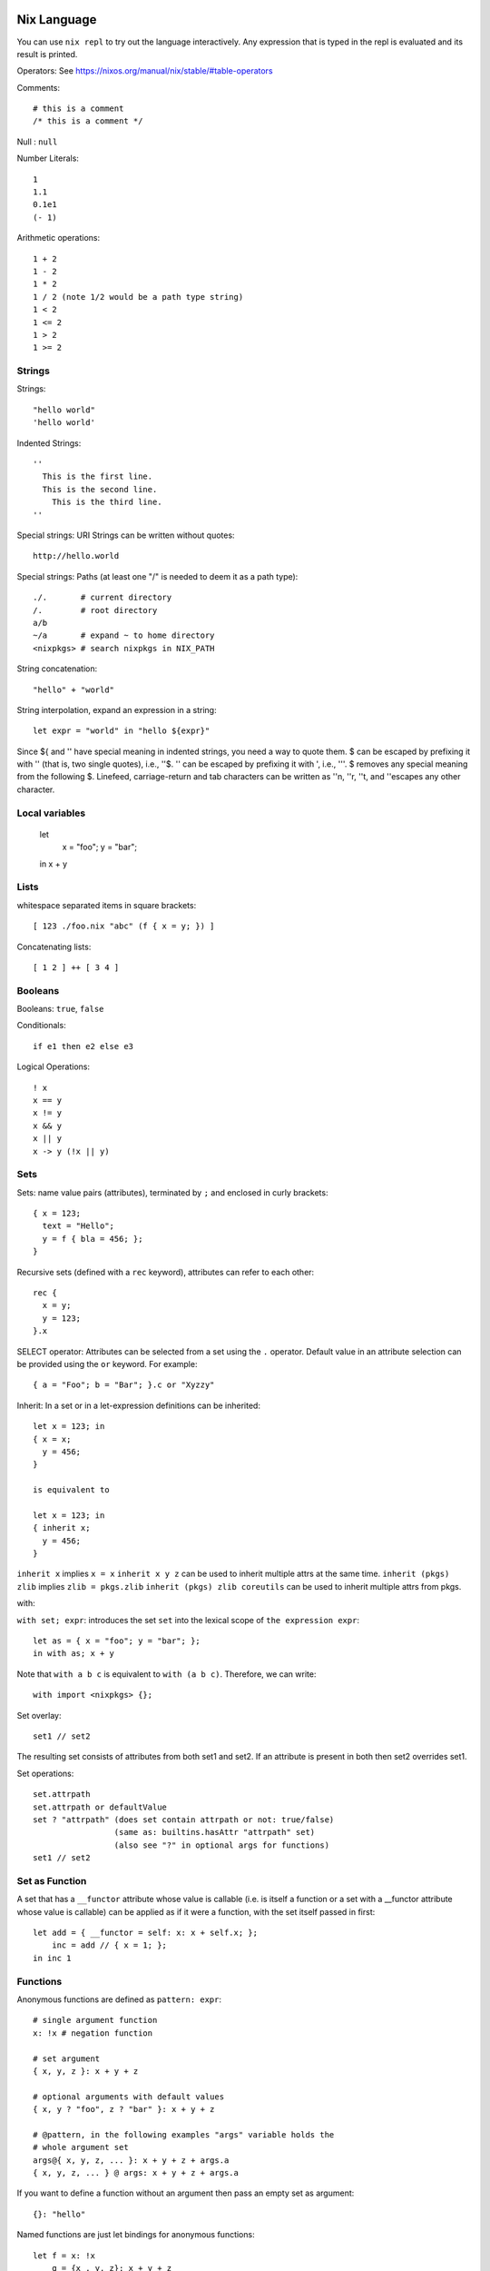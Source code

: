 Nix Language
------------

You can use ``nix repl`` to try out the language interactively. Any expression
that is typed in the repl is evaluated and its result is printed.

Operators: See https://nixos.org/manual/nix/stable/#table-operators

Comments::

    # this is a comment
    /* this is a comment */

Null : ``null``

Number Literals::

    1
    1.1
    0.1e1
    (- 1)

Arithmetic operations::

    1 + 2
    1 - 2
    1 * 2
    1 / 2 (note 1/2 would be a path type string)
    1 < 2
    1 <= 2
    1 > 2
    1 >= 2

Strings
~~~~~~~

Strings::

    "hello world"
    'hello world'

Indented Strings::

  ''
    This is the first line.
    This is the second line.
      This is the third line.
  ''

Special strings: URI Strings can be written without quotes::

    http://hello.world

Special strings: Paths (at least one "/" is needed to deem it as a path type)::

    ./.       # current directory
    /.        # root directory
    a/b
    ~/a       # expand ~ to home directory
    <nixpkgs> # search nixpkgs in NIX_PATH

String concatenation::

    "hello" + "world"

String interpolation, expand an expression in a string::

    let expr = "world" in "hello ${expr}"

Since ${ and '' have special meaning in indented strings, you need a way
to quote them. $ can be escaped by prefixing it with '' (that is, two
single quotes), i.e., ''$. '' can be escaped by prefixing it with ',
i.e., '''. $ removes any special meaning from the following $. Linefeed,
carriage-return and tab characters can be written as ''\n, ''\r, ''\t,
and ''\ escapes any other character.

Local variables
~~~~~~~~~~~~~~~

  let
    x = "foo";
    y = "bar";
  in x + y

Lists
~~~~~

whitespace separated items in square brackets::

    [ 123 ./foo.nix "abc" (f { x = y; }) ]

Concatenating lists::

    [ 1 2 ] ++ [ 3 4 ]

Booleans
~~~~~~~~

Booleans: ``true``, ``false``

Conditionals::

    if e1 then e2 else e3

Logical Operations::

    ! x
    x == y
    x != y
    x && y
    x || y
    x -> y (!x || y)

Sets
~~~~

Sets: name value pairs (attributes), terminated by ``;`` and enclosed in
curly brackets::

  { x = 123;
    text = "Hello";
    y = f { bla = 456; };
  }

Recursive sets (defined with a ``rec`` keyword), attributes can refer to
each other::

  rec {
    x = y;
    y = 123;
  }.x

SELECT operator: Attributes can be selected from a set using the ``.``
operator.  Default value in an attribute selection can be provided using
the ``or`` keyword. For example::

  { a = "Foo"; b = "Bar"; }.c or "Xyzzy"

Inherit: In a set or in a let-expression definitions can be inherited::

  let x = 123; in
  { x = x;
    y = 456;
  }

  is equivalent to

  let x = 123; in
  { inherit x;
    y = 456;
  }

``inherit x`` implies ``x = x``
``inherit x y z`` can be used to inherit multiple attrs at the same time.
``inherit (pkgs) zlib`` implies ``zlib = pkgs.zlib``
``inherit (pkgs) zlib coreutils`` can be used to inherit multiple attrs from
pkgs.

with:

``with set; expr``: introduces the set ``set`` into the lexical scope of
``the expression expr``::

  let as = { x = "foo"; y = "bar"; };
  in with as; x + y

Note that ``with a b c`` is equivalent to ``with (a b c)``. Therefore, we can
write::

  with import <nixpkgs> {};

Set overlay::

  set1 // set2

The resulting set consists of attributes from both set1 and set2. If an
attribute is present in both then set2 overrides set1.

Set operations::

    set.attrpath
    set.attrpath or defaultValue
    set ? "attrpath" (does set contain attrpath or not: true/false)
                     (same as: builtins.hasAttr "attrpath" set)
                     (also see "?" in optional args for functions)
    set1 // set2

Set as Function
~~~~~~~~~~~~~~~

A set that has a ``__functor`` attribute whose value is callable (i.e. is
itself a function or a set with a __functor attribute whose value is
callable) can be applied as if it were a function, with the set itself
passed in first::

  let add = { __functor = self: x: x + self.x; };
      inc = add // { x = 1; };
  in inc 1

Functions
~~~~~~~~~

Anonymous functions are defined as ``pattern: expr``::

    # single argument function
    x: !x # negation function

    # set argument
    { x, y, z }: x + y + z

    # optional arguments with default values
    { x, y ? "foo", z ? "bar" }: x + y + z

    # @pattern, in the following examples "args" variable holds the
    # whole argument set
    args@{ x, y, z, ... }: x + y + z + args.a
    { x, y, z, ... } @ args: x + y + z + args.a

If you want to define a function without an argument then pass an empty set as
argument::

  {}: "hello"

Named functions are just let bindings for anonymous functions::

    let f = x: !x
        g = {x , y, z}: x + y + z

Calling a function. Whitespace is function application operator::

    # single argument
    f "foo"

    # set argument
    f {x = "foo"; y = "bar"; z = "baz";}

Functions are first class, i.e. they can return functions::

    let concat = x: y: x + y; # function returning a function
    in builtins.map (concat "foo") [ "bar" "bla" "abc" ] # Currying

Debugging
~~~~~~~~~

Assertions::

    assert e1; e2

Dynamic
~~~~~~~

Make the set attributes to be accessed, dynamically ::

    let attr = "lib"
    builtins.getAttr attr nixpkgs

Evaluating expressions
----------------------

Using ``nix eval``
~~~~~~~~~~~~~~~~~~

You can either use ``nix repl`` to interactively evaluate the expressions or
use ``nix eval`` to evaluate an expression::

  $ nix eval '("hello")'
  "hello"
  $ nix eval '(1 + 2)'
  3

Note the parenthesis to evaluate an expression otherwise it evaluates
an attribute from ``NIX_PATH``.

Do not end the expression with a semicolon.

Using ``nix-instantiate``
~~~~~~~~~~~~~~~~~~~~~~~~~

We can evaluate a file using ``nix-instantiate``::

  $ cat expr.nix
  "hello"
  $ nix-instantiate --eval expr.nix
  "hello"

Built-in functions
------------------

The easiest way to find top level functions is to use tab in ``nix repl``::

    nix-repl> <tab>

builtins.*
~~~~~~~~~~

Nix provides `a library of built-in functions
<https://nixos.org/nix/manual/#ssec-builtins>`_. All built-in functions
are available through the ``builtins.`` namespace prefix. To see a list of all
builtins::

    nix-repl> builtins.<tab>

Printing to stdout
------------------

You can use ``builtins.trace``. For example::

  $ nix eval '(builtins.trace "hello world" "expr")'
  trace: hello world
  "expr"

or ``nixpkgs.lib.debug.trace*``::

  let nixpkgs = import <nixpkgs> {};
  in lib.debug.traceSeq (builtins.attrNames nixpkgs.lib) ""

Nix Modules: importing a file
-----------------------------

How do we use nix code from a file or organize code over multiple files?
We can store a nix expression (any nix expression) in a file.  For
example, ``expr.nix``::

  $ cat expr.nix
  [1 2 3]

The builtin function ``import`` can be used to load the expression from
the file to use it in another expression::

  $ nix eval '(import ./expr.nix)'
  [ 1 2 3 ]

The effect of ``import <path>`` is to replace the import statement with the
contents of the file.

::

  $ cat expr.nix
  {}: [1 2 3]
  $ nix eval '(import ./expr.nix {})'
  [ 1 2 3 ]

Its common to define a set in a file and use it like this::

  $ cat expr.nix
  {}: {x = "hello";}
  $ nix eval '(with import ./expr.nix {}; x)'
  "hello"

If you want to store multiple definitions in a file you can store them as an
expression evaluating to a set.

Common mistakes: note that the argument to import must be path type
string. ``expr.nix`` is not a path type, ``./expr.nix`` is.  A path must
have a "/" in it::

  $ nix eval '(import expr.nix)'
  error: undefined variable 'expr' at (string):1:9

Nix Modules: importing a directory
----------------------------------

If the imported path is a directory, the file ``default.nix`` in that
directory is loaded::

  $ cat ./default.nix
  {}: {x = "hello";}
  $ nix eval '(with import ./. {}; x)'
  "hello"

Module search path
~~~~~~~~~~~~~~~~~~

A name in angle brackets is treated as a directory name to be imported
and is searched in ``NIX_PATH``. For example, ``import <nixpkgs> {};``
searches for the ``nixpkgs`` directory in ``NIX_PATH`` and imports it.

Several nix programs provide a command line flag e.g. ``nix eval -I`` to
provide search path on command line.

Note that the syntax is like the ``include`` syntax in C.

Further Reading
---------------

With the knowledge of the fundamentals of the language you can now
proceed to the nix derivations guide.

Quick References
----------------

* https://nixos.wiki/wiki/Nix_Expression_Language
* https://nixcloud.io/tour/ A tour of Nix (language)
* https://medium.com/@MrJamesFisher/nix-by-example-a0063a1a4c55 Nix by example
* https://nix.dev/anti-patterns/language.html
